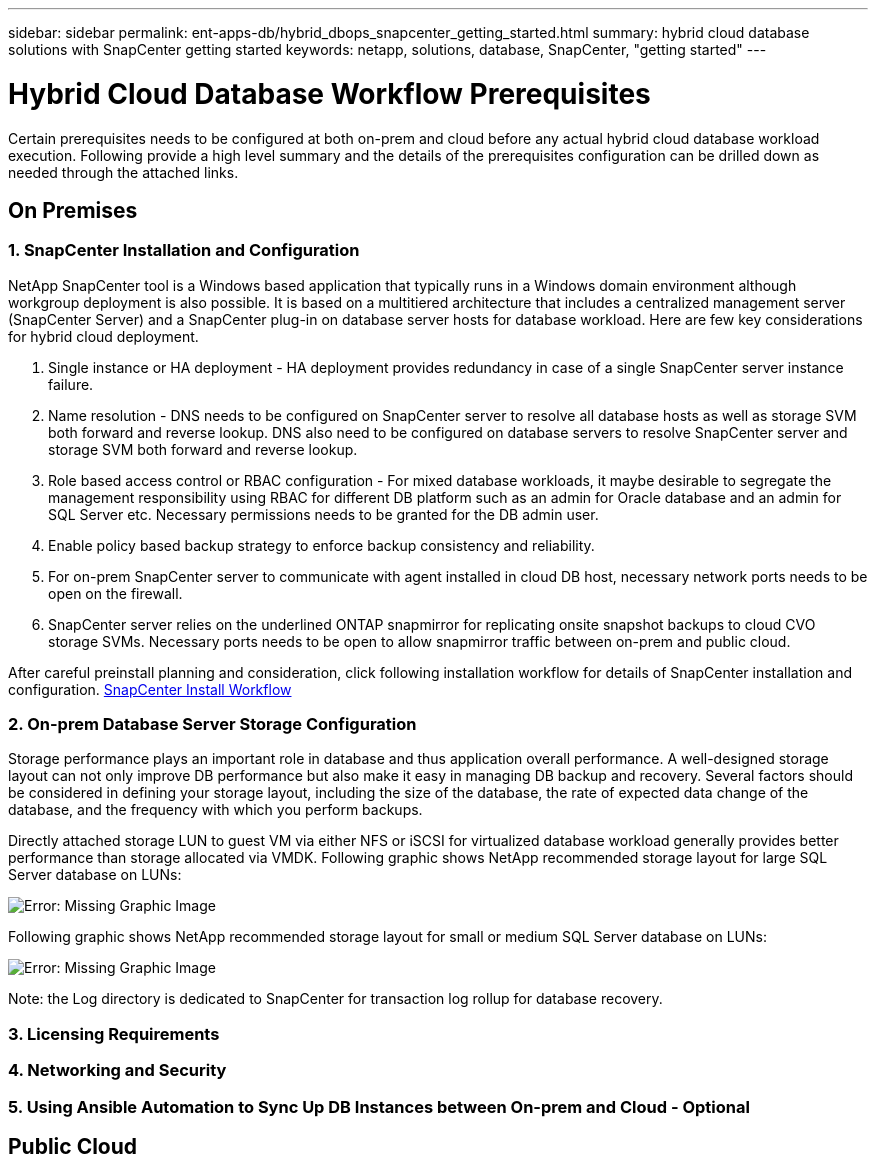 ---
sidebar: sidebar
permalink: ent-apps-db/hybrid_dbops_snapcenter_getting_started.html
summary: hybrid cloud database solutions with SnapCenter getting started
keywords: netapp, solutions, database, SnapCenter, "getting started"
---

= Hybrid Cloud Database Workflow Prerequisites
:hardbreaks:
:nofooter:
:icons: font
:linkattrs:
:table-stripes: odd
:imagesdir: ./../media/

[.lead]
Certain prerequisites needs to be configured at both on-prem and cloud before any actual hybrid cloud database workload execution. Following provide a high level summary and the details of the prerequisites configuration can be drilled down as needed through the attached links.

== On Premises

=== 1. SnapCenter Installation and Configuration

NetApp SnapCenter tool is a Windows based application that typically runs in a Windows domain environment although workgroup deployment is also possible. It is based on a multitiered architecture that includes a centralized management server (SnapCenter Server) and a SnapCenter plug-in on database server hosts for database workload. Here are few key considerations for hybrid cloud deployment.

. Single instance or HA deployment - HA deployment provides redundancy in case of a single SnapCenter server instance failure.
. Name resolution - DNS needs to be configured on SnapCenter server to resolve all database hosts as well as storage SVM both forward and reverse lookup. DNS also need to be configured on database servers to resolve SnapCenter server and storage SVM both forward and reverse lookup.
. Role based access control or RBAC configuration - For mixed database workloads, it maybe desirable to segregate the management responsibility using RBAC for different DB platform such as an admin for Oracle database and an admin for SQL Server etc. Necessary permissions needs to be granted for the DB admin user.
. Enable policy based backup strategy to enforce backup consistency and reliability.
. For on-prem SnapCenter server to communicate with agent installed in cloud DB host, necessary network ports needs to be open on the firewall.
. SnapCenter server relies on the underlined ONTAP snapmirror for replicating onsite snapshot backups to cloud CVO storage SVMs. Necessary ports needs to be open to allow snapmirror traffic between on-prem and public cloud.

After careful preinstall planning and consideration, click following installation workflow for details of SnapCenter installation and configuration. link:https://docs.netapp.com/us-en/snapcenter/install/install_workflow.html[SnapCenter Install Workflow^]

=== 2. On-prem Database Server Storage Configuration

Storage performance plays an important role in database and thus application overall performance. A well-designed storage layout can not only improve DB performance but also make it easy in managing DB backup and recovery. Several factors should be considered in defining your storage layout, including the size of the database, the rate of expected data change of the database, and the frequency with which you perform backups.

Directly attached storage LUN to guest VM via either NFS or iSCSI for virtualized database workload generally provides better performance than storage allocated via VMDK. Following graphic shows NetApp recommended storage layout for large SQL Server database on LUNs:

image:storage_layout_sqlsvr_large.png[Error: Missing Graphic Image]

Following graphic shows NetApp recommended storage layout for small or medium SQL Server database on LUNs:

image:storage_layout_sqlsvr_smallmedium.png[Error: Missing Graphic Image]

Note: the Log directory is dedicated to SnapCenter for transaction log rollup for database recovery.


=== 3. Licensing Requirements
=== 4. Networking and Security
=== 5. Using Ansible Automation to Sync Up DB Instances between On-prem and Cloud - Optional

== Public Cloud
